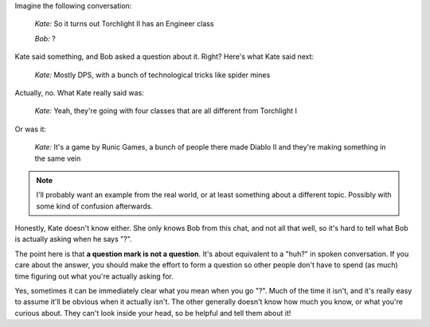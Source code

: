 .. title: ?
.. slug: question-mark
.. date: 2015-02-22 12:16:55 UTC+01:00
.. tags: draft, communication
.. nocomments: True   
.. link: 
.. description: Why '?' is not a useful question.
.. type: text

Imagine the following conversation:
      
   *Kate:* So it turns out Torchlight II has an Engineer class

   *Bob:* ?

Kate said something, and Bob asked a question about it.  Right?  Here's what
Kate said next:

  *Kate:* Mostly DPS, with a bunch of technological tricks like spider mines

Actually, no.  What Kate really said was:

  *Kate:* Yeah, they're going with four classes that are all different from Torchlight I

Or was it:
    
  *Kate:* It's a game by Runic Games, a bunch of people there made Diablo II and
  they're making something in the same vein

.. note::
   I'll probably want an example from the real world, or at least something
   about a different topic.  Possibly with some kind of confusion afterwards.
	 
Honestly, Kate doesn't know either.  She only knows Bob from this chat, and
not all that well, so it's hard to tell what Bob is actually asking when he
says "?".

The point here is that **a question mark is not a question**.  It's about
equivalent to a "huh?" in spoken conversation.  If you care about the answer,
you should make the effort to form a question so other people don't have to
spend (as much) time figuring out what you're actually asking for.

Yes, sometimes it can be immediately clear what you mean when you go "?".
Much of the time it isn't, and it's really easy to assume it'll be obvious
when it actually isn't.  The other generally doesn't know how much you know,
or what you're curious about.  They can't look inside your head, so be helpful
and tell them about it!

